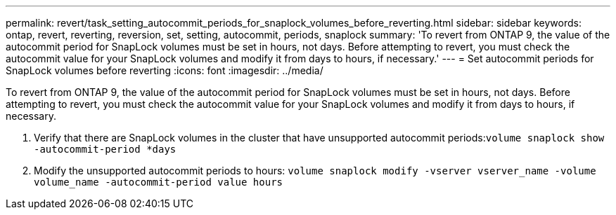 ---
permalink: revert/task_setting_autocommit_periods_for_snaplock_volumes_before_reverting.html
sidebar: sidebar
keywords: ontap, revert, reverting, reversion, set, setting, autocommit, periods, snaplock
summary: 'To revert from ONTAP 9, the value of the autocommit period for SnapLock volumes must be set in hours, not days. Before attempting to revert, you must check the autocommit value for your SnapLock volumes and modify it from days to hours, if necessary.'
---
= Set autocommit periods for SnapLock volumes before reverting
:icons: font
:imagesdir: ../media/

[.lead]
To revert from ONTAP 9, the value of the autocommit period for SnapLock volumes must be set in hours, not days. Before attempting to revert, you must check the autocommit value for your SnapLock volumes and modify it from days to hours, if necessary.

. Verify that there are SnapLock volumes in the cluster that have unsupported autocommit periods:``volume snaplock show -autocommit-period *days``
. Modify the unsupported autocommit periods to hours: `volume snaplock modify -vserver vserver_name -volume volume_name -autocommit-period value hours`
